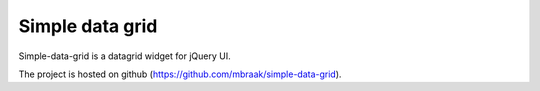Simple data grid
================

Simple-data-grid is a datagrid widget for jQuery UI.

The project is hosted on github (https://github.com/mbraak/simple-data-grid).
